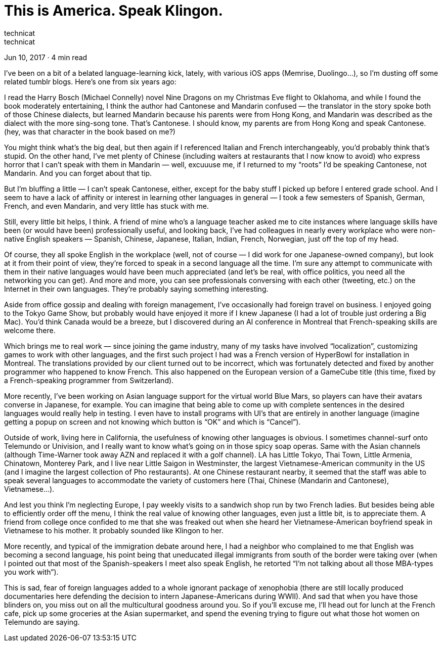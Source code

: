 :toc:

= This is America. Speak Klingon.
technicat
technicat
Jun 10, 2017 · 4 min read

I’ve been on a bit of a belated language-learning kick, lately, with various iOS apps (Memrise, Duolingo…), so I’m dusting off some related tumblr blogs. Here’s one from six years ago:

I read the Harry Bosch (Michael Connelly) novel Nine Dragons on my Christmas Eve flight to Oklahoma, and while I found the book moderately entertaining, I think the author had Cantonese and Mandarin confused — the translator in the story spoke both of those Chinese dialects, but learned Mandarin because his parents were from Hong Kong, and Mandarin was described as the dialect with the more sing-song tone. That’s Cantonese. I should know, my parents are from Hong Kong and speak Cantonese. (hey, was that character in the book based on me?)

You might think what’s the big deal, but then again if I referenced Italian and French interchangeably, you’d probably think that’s stupid. On the other hand, I’ve met plenty of Chinese (including waiters at restaurants that I now know to avoid) who express horror that I can’t speak with them in Mandarin — well, excuuuse me, if I returned to my “roots” I’d be speaking Cantonese, not Mandarin. And you can forget about that tip.

But I’m bluffing a little — I can’t speak Cantonese, either, except for the baby stuff I picked up before I entered grade school. And I seem to have a lack of affinity or interest in learning other languages in general — I took a few semesters of Spanish, German, French, and even Mandarin, and very little has stuck with me.

Still, every little bit helps, I think. A friend of mine who’s a language teacher asked me to cite instances where language skills have been (or would have been) professionally useful, and looking back, I’ve had colleagues in nearly every workplace who were non-native English speakers — Spanish, Chinese, Japanese, Italian, Indian, French, Norwegian, just off the top of my head.

Of course, they all spoke English in the workplace (well, not of course — I did work for one Japanese-owned company), but look at it from their point of view, they’re forced to speak in a second language all the time. I’m sure any attempt to communicate with them in their native languages would have been much appreciated (and let’s be real, with office politics, you need all the networking you can get). And more and more, you can see professionals conversing with each other (tweeting, etc.) on the Internet in their own languages. They’re probably saying something interesting.

Aside from office gossip and dealing with foreign management, I’ve occasionally had foreign travel on business. I enjoyed going to the Tokyo Game Show, but probably would have enjoyed it more if I knew Japanese (I had a lot of trouble just ordering a Big Mac). You’d think Canada would be a breeze, but I discovered during an AI conference in Montreal that French-speaking skills are welcome there.

Which brings me to real work — since joining the game industry, many of my tasks have involved “localization”, customizing games to work with other languages, and the first such project I had was a French version of HyperBowl for installation in Montreal. The translations provided by our client turned out to be incorrect, which was fortunately detected and fixed by another programmer who happened to know French. This also happened on the European version of a GameCube title (this time, fixed by a French-speaking programmer from Switzerland).

More recently, I’ve been working on Asian language support for the virtual world Blue Mars, so players can have their avatars converse in Japanese, for example. You can imagine that being able to come up with complete sentences in the desired languages would really help in testing. I even have to install programs with UI’s that are entirely in another language (imagine getting a popup on screen and not knowing which button is “OK” and which is “Cancel”).

Outside of work, living here in California, the usefulness of knowing other languages is obvious. I sometimes channel-surf onto Telemundo or Univision, and I really want to know what’s going on in those spicy soap operas. Same with the Asian channels (although Time-Warner took away AZN and replaced it with a golf channel). LA has Little Tokyo, Thai Town, Little Armenia, Chinatown, Monterey Park, and I live near Little Saigon in Westminster, the largest Vietnamese-American community in the US (and I imagine the largest collection of Pho restaurants). At one Chinese restaurant nearby, it seemed that the staff was able to speak several languages to accommodate the variety of customers here (Thai, Chinese (Mandarin and Cantonese), Vietnamese…).

And lest you think I’m neglecting Europe, I pay weekly visits to a sandwich shop run by two French ladies. But besides being able to efficiently order off the menu, I think the real value of knowing other languages, even just a little bit, is to appreciate them. A friend from college once confided to me that she was freaked out when she heard her Vietnamese-American boyfriend speak in Vietnamese to his mother. It probably sounded like Klingon to her.

More recently, and typical of the immigration debate around here, I had a neighbor who complained to me that English was becoming a second language, his point being that uneducated illegal immigrants from south of the border were taking over (when I pointed out that most of the Spanish-speakers I meet also speak English, he retorted “I’m not talking about all those MBA-types you work with”).

This is sad, fear of foreign languages added to a whole ignorant package of xenophobia (there are still locally produced documentaries here defending the decision to intern Japanese-Americans during WWII). And sad that when you have those blinders on, you miss out on all the multicultural goodness around you. So if you’ll excuse me, I’ll head out for lunch at the French cafe, pick up some groceries at the Asian supermarket, and spend the evening trying to figure out what those hot women on Telemundo are saying.
